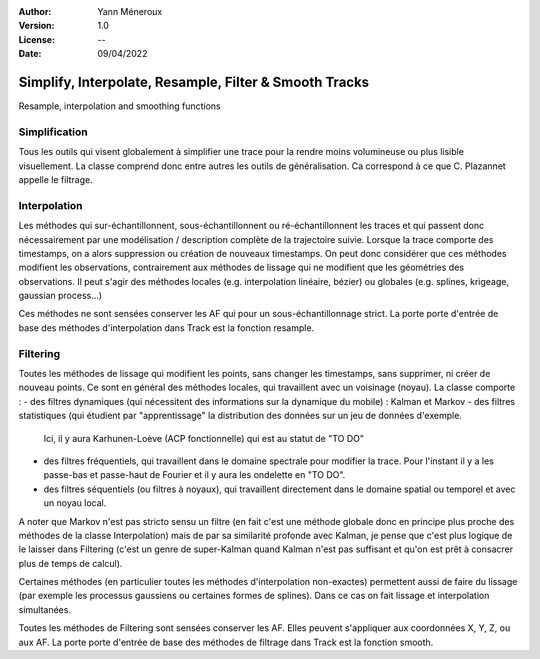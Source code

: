 :Author: Yann Méneroux
:Version: 1.0
:License: --
:Date: 09/04/2022


Simplify, Interpolate, Resample, Filter & Smooth Tracks
========================================================

Resample, interpolation and smoothing functions


Simplification
-----------------

Tous les outils qui visent globalement à simplifier une trace pour la rendre moins volumineuse ou plus lisible visuellement. 
La classe comprend donc entre autres les outils de généralisation. Ca correspond à ce que C. Plazannet appelle le filtrage.


Interpolation 
-----------------

Les méthodes qui sur-échantillonnent, sous-échantillonnent ou ré-échantillonnent les traces et qui passent donc nécessairement 
par une modélisation / description complète de la trajectoire suivie. Lorsque la trace comporte des timestamps, 
on a alors suppression ou création de nouveaux timestamps. On peut donc considérer que ces méthodes modifient 
les observations, contrairement aux méthodes de lissage qui ne modifient que les géométries des observations. 
Il peut s'agir des méthodes locales (e.g. interpolation linéaire, bézier) ou globales (e.g. splines, krigeage, gaussian process...)


Ces méthodes ne sont sensées conserver les AF qui pour un sous-échantillonnage strict. La porte porte d'entrée de base 
des méthodes d'interpolation dans Track est la fonction resample. 


Filtering 
---------------

Toutes les méthodes de lissage qui modifient les points, sans changer les timestamps, sans supprimer, ni créer de nouveau points. 
Ce sont en général des méthodes locales, qui travaillent avec un voisinage (noyau). La classe comporte :
- des filtres dynamiques (qui nécessitent des informations sur la dynamique du mobile) : Kalman et Markov
- des filtres statistiques (qui étudient par "apprentissage" la distribution des données sur un jeu de données d'exemple. 
  Ici, il y aura Karhunen-Loève (ACP fonctionnelle) qui est au statut de "TO DO"
- des filtres fréquentiels, qui travaillent dans le domaine spectrale pour modifier la trace. Pour l'instant 
  il y a les passe-bas et passe-haut de Fourier et il y aura les ondelette en "TO DO".
- des filtres séquentiels (ou filtres à noyaux), qui travaillent directement dans le domaine spatial ou temporel et avec un noyau local. 


A noter que Markov n'est pas stricto sensu un filtre (en fait c'est une méthode globale donc en principe plus proche des méthodes 
de la classe Interpolation) mais de par sa similarité profonde avec Kalman, je pense que c'est plus logique de le laisser 
dans Filtering (c'est un genre de super-Kalman quand Kalman n'est pas suffisant et qu'on est prêt à consacrer plus de temps de calcul).


Certaines méthodes (en particulier toutes les méthodes d'interpolation non-exactes) permettent aussi de faire du lissage 
(par exemple les processus gaussiens ou certaines formes de splines). Dans ce cas on fait lissage et interpolation simultanées. 


Toutes les méthodes de Filtering sont sensées conserver les AF. Elles peuvent s'appliquer aux coordonnées X, Y, Z, ou aux AF. 
La porte porte d'entrée de base des méthodes de filtrage dans Track est la fonction smooth. 

